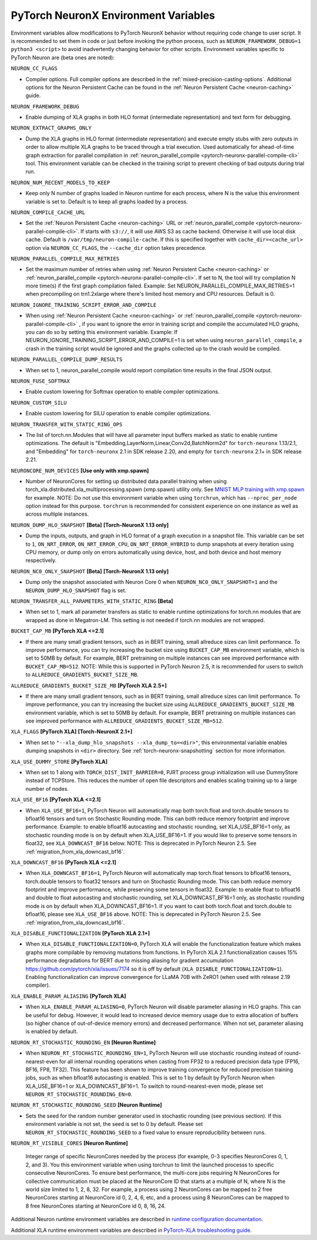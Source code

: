 .. _pytorch-neuronx-envvars:

PyTorch NeuronX Environment Variables
======================================

Environment variables allow modifications to PyTorch NeuronX behavior
without requiring code change to user script. It is recommended to set
them in code or just before invoking the python process, such as
``NEURON_FRAMEWORK_DEBUG=1 python3 <script>`` to avoid inadvertently
changing behavior for other scripts. Environment variables specific to
PyTorch Neuron are (beta ones are noted):

``NEURON_CC_FLAGS``

-  Compiler options. Full compiler options are described in the :ref:`mixed-precision-casting-options`.
   Additional options for the Neuron
   Persistent Cache can be found in the :ref:`Neuron Persistent Cache <neuron-caching>` guide.

``NEURON_FRAMEWORK_DEBUG``

-  Enable dumping of XLA graphs in both HLO format (intermediate representation) and text form for debugging.

``NEURON_EXTRACT_GRAPHS_ONLY``

-  Dump the XLA graphs in HLO format (intermediate representation) and execute empty stubs with zero outputs
   in order to allow multiple XLA graphs to be traced through a trial execution.
   Used automatically for ahead-of-time
   graph extraction for parallel compilation in :ref:`neuron_parallel_compile <pytorch-neuronx-parallel-compile-cli>`
   tool. This environment variable can be checked in the training script
   to prevent checking of bad outputs during trial run.

``NEURON_NUM_RECENT_MODELS_TO_KEEP`` 

-  Keep only N number of graphs loaded in Neuron runtime for each
   process, where N is the value this environment variable is set to.
   Default is to keep all graphs loaded by a process.

``NEURON_COMPILE_CACHE_URL``

-  Set the :ref:`Neuron Persistent Cache <neuron-caching>` URL or :ref:`neuron_parallel_compile <pytorch-neuronx-parallel-compile-cli>`.
   If starts with ``s3://``, it will use AWS S3 as cache backend. Otherwise it will use
   local disk cache. Default is ``/var/tmp/neuron-compile-cache``.
   If this is specified together with ``cache_dir=<cache_url>`` option via ``NEURON_CC_FLAGS``, the ``--cache_dir`` option takes precedence.

``NEURON_PARALLEL_COMPILE_MAX_RETRIES``

-  Set the maximum number of retries when using :ref:`Neuron Persistent Cache <neuron-caching>` or :ref:`neuron_parallel_compile <pytorch-neuronx-parallel-compile-cli>`.
   If set to N, the tool will try compilation N more time(s) if the first graph compilation failed.
   Example: Set NEURON_PARALLEL_COMPILE_MAX_RETRIES=1 when precompiling on 
   trn1.2xlarge where there's limited host memory and CPU resources.
   Default is 0.

``NEURON_IGNORE_TRAINING_SCRIPT_ERROR_AND_COMPILE`` 

- When using :ref:`Neuron Persistent Cache <neuron-caching>` or :ref:`neuron_parallel_compile <pytorch-neuronx-parallel-compile-cli>` , if you want to ignore the error in training script
  and compile the accumulated HLO graphs, you can do so by setting this environment variable.
  Example: If NEURON_IGNORE_TRAINING_SCRIPT_ERROR_AND_COMPILE=1 is set when using ``neuron_parallel_compile``,
  a crash in the training script would be ignored and the graphs collected up to the crash would be
  compiled.

``NEURON_PARALLEL_COMPILE_DUMP_RESULTS``

- When set to 1, neuron_parallel_compile would report compilation time results in the final JSON output.

``NEURON_FUSE_SOFTMAX``

- Enable custom lowering for Softmax operation to enable compiler optimizations.

``NEURON_CUSTOM_SILU``

- Enable custom lowering for SILU operation to enable compiler optimizations.

``NEURON_TRANSFER_WITH_STATIC_RING_OPS``

- The list of torch.nn.Modules that will have all parameter input buffers marked as static to enable runtime optimizations. The default is "Embedding,LayerNorm,Linear,Conv2d,BatchNorm2d" for ``torch-neuronx`` 1.13/2.1, and "Embedding" for ``torch-neuronx`` 2.1 in SDK release 2.20, and empty for ``torch-neuronx`` 2.1+ in SDK release 2.21.

``NEURONCORE_NUM_DEVICES`` **[Use only with xmp.spawn]**

-  Number of NeuronCores for setting up distributed data parallel training
   when using torch_xla.distributed.xla_multiprocessing.spawn (xmp.spawn) utility only. See `MNIST MLP training with xmp.spawn <https://github.com/aws-neuron/aws-neuron-samples/blob/master/torch-neuronx/training/mnist_mlp/train_xmp.py>`__ for example.
   NOTE: Do not use this environment variable when using ``torchrun``, which has ``--nproc_per_node`` option instead for this purpose. ``torchrun`` is recommended for consistent experience on one instance as well as across multiple instances.

``NEURON_DUMP_HLO_SNAPSHOT`` **[Beta]** **[Torch-NeuronX 1.13 only]**

- Dump the inputs, outputs, and graph in HLO format of a graph execution in a snapshot file. This
  variable can be set to ``1``, ``ON_NRT_ERROR``, ``ON_NRT_ERROR_CPU``, ``ON_NRT_ERROR_HYBRID`` to
  dump snapshots at every iteration using CPU memory, or dump only on errors automatically using
  device, host, and both device and host memory respectively.

``NEURON_NC0_ONLY_SNAPSHOT`` **[Beta]** **[Torch-NeuronX 1.13 only]**

- Dump only the snapshot associated with Neuron Core 0 when ``NEURON_NC0_ONLY_SNAPSHOT=1`` and 
  the ``NEURON_DUMP_HLO_SNAPSHOT`` flag is set.

``NEURON_TRANSFER_ALL_PARAMETERS_WITH_STATIC_RING`` **[Beta]**

- When set to 1, mark all parameter transfers as static to enable runtime optimizations for torch.nn modules that are wrapped as done in Megatron-LM. This setting is not needed if torch.nn modules are not wrapped.

``BUCKET_CAP_MB`` **[PyTorch XLA <=2.1]**

- If there are many small gradient tensors, such as in BERT training, small allreduce sizes can limit performance. To improve performance, you can try increasing the bucket size using ``BUCKET_CAP_MB`` environment variable, which is set to 50MB by default. For example, BERT pretraining on multiple instances can see improved performance with ``BUCKET_CAP_MB=512``. NOTE: While this is supported in PyTorch Neuron 2.5, it is recommended for users to switch to ``ALLREDUCE_GRADIENTS_BUCKET_SIZE_MB``.

``ALLREDUCE_GRADIENTS_BUCKET_SIZE_MB`` **[PyTorch XLA 2.5+]**

- If there are many small gradient tensors, such as in BERT training, small allreduce sizes can limit performance. To improve performance, you can try increasing the bucket size using ``ALLREDUCE_GRADIENTS_BUCKET_SIZE_MB`` environment variable, which is set to 50MB by default. For example, BERT pretraining on multiple instances can see improved performance with ``ALLREDUCE_GRADIENTS_BUCKET_SIZE_MB=512``.


``XLA_FLAGS`` **[PyTorch XLA]** **[Torch-NeuronX 2.1+]**

- When set to ``"--xla_dump_hlo_snapshots --xla_dump_to=<dir>"``, this environmental variable enables dumping snapshots in ``<dir>`` directory. See :ref:`torch-neuronx-snapshotting` section for more information.

``XLA_USE_DUMMY_STORE`` **[PyTorch XLA]**

- When set to 1 along with ``TORCH_DIST_INIT_BARRIER=0``, PJRT process group initialization will use DummyStore instead of TCPStore. This reduces the number of open file descriptors and enables scaling training up to a large number of nodes.

``XLA_USE_BF16`` **[PyTorch XLA <=2.1]**

- When ``XLA_USE_BF16=1``, PyTorch Neuron will automatically map both torch.float and torch.double tensors
  to bfloat16 tensors and turn on Stochastic Rounding mode. This can both reduce memory footprint and improve performance.
  Example: to enable bfloat16 autocasting and stochastic rounding, set XLA_USE_BF16=1 only, as
  stochastic rounding mode is on by default when XLA_USE_BF16=1. If you would like to preserve some tensors in float32, see ``XLA_DOWNCAST_BF16`` below. NOTE: This is deprecated in PyTorch Neuron 2.5. See :ref:`migration_from_xla_downcast_bf16`.


``XLA_DOWNCAST_BF16`` **[PyTorch XLA <=2.1]**

- When ``XLA_DOWNCAST_BF16=1``, PyTorch Neuron will automatically map torch.float tensors to bfloat16 tensors, torch.double tensors
  to float32 tensors and turn on Stochastic Rounding mode. This can both reduce memory footprint and improve performance, while preserving some tensors in float32.
  Example: to enable float to bfloat16 and double to float autocasting and stochastic rounding, set XLA_DOWNCAST_BF16=1 only, as
  stochastic rounding mode is on by default when XLA_DOWNCAST_BF16=1. If you want to cast both torch.float and torch.double to bfloat16, please see ``XLA_USE_BF16`` above. NOTE: This is deprecated in PyTorch Neuron 2.5. See :ref:`migration_from_xla_downcast_bf16`.

``XLA_DISABLE_FUNCTIONALIZATION`` **[PyTorch XLA 2.1+]**

- When ``XLA_DISABLE_FUNCTIONALIZATION=0``, PyTorch XLA will enable the functionalization feature which makes graphs more compilable by removing mutations from functions. In PyTorch XLA 2.1 functionalization causes 15% performance degradations for BERT due to missing aliasing for gradient accumulation https://github.com/pytorch/xla/issues/7174 so it is off by default (``XLA_DISABLE_FUNCTIONALIZATION=1``). Enabling functionalization can improve convergence for LLaMA 70B with ZeRO1 (when used with release 2.19 compiler).


``XLA_ENABLE_PARAM_ALIASING`` **[PyTorch XLA]**

- When ``XLA_ENABLE_PARAM_ALIASING=0``, PyTorch Neuron will disable parameter aliasing in HLO graphs. This can be useful for debug. However, it would lead to increased device memory usage due to extra allocation of buffers (so higher chance of out-of-device memory errors) and decreased performance. When not set, parameter aliasing is enabled by default.

``NEURON_RT_STOCHASTIC_ROUNDING_EN`` **[Neuron Runtime]**

- When ``NEURON_RT_STOCHASTIC_ROUNDING_EN=1``, PyTorch Neuron will use stochastic rounding instead of
  round-nearest-even for all internal rounding operations when casting from FP32 to a reduced precision data type (FP16, BF16, FP8, TF32).
  This feature has been shown to improve
  training convergence for reduced precision training jobs, such as when bfloat16 autocasting is
  enabled. This is set to 1 by default by PyTorch Neuron when XLA_USE_BF16=1 or XLA_DOWNCAST_BF16=1. To switch to round-nearest-even mode, please set ``NEURON_RT_STOCHASTIC_ROUNDING_EN=0``.

``NEURON_RT_STOCHASTIC_ROUNDING_SEED`` **[Neuron Runtime]**

- Sets the seed for the
  random number generator used in stochastic rounding (see previous section). If this environment variable is not set, the seed is set to 0 by default. Please set ``NEURON_RT_STOCHASTIC_ROUNDING_SEED`` to a fixed value to ensure reproducibility between runs.

``NEURON_RT_VISIBLE_CORES`` **[Neuron Runtime]**

  Integer range of specific NeuronCores needed by the process (for example, 0-3 specifies NeuronCores 0, 1, 2, and 3).
  You this environment variable when using torchrun to limit the launched processs to specific consecutive NeuronCores. To ensure best performance, the multi-core jobs requiring N NeuronCores for collective communication must be placed at the NeuronCore ID that starts at a multiple of N, where N is the world size limited to 1, 2, 8, 32. For example, a process using 2 NeuronCores can be mapped to 2 free NeuronCores starting at NeuronCore id 0, 2, 4, 6, etc, and a process using 8 NeuronCores can be mapped to 8 free NeuronCores starting at NeuronCore id 0, 8, 16, 24.

Additional Neuron runtime environment variables are described in `runtime
configuration
documentation <https://awsdocs-neuron.readthedocs-hosted.com/en/latest/neuron-guide/neuron-runtime/nrt-configurable-parameters.html>`__.

Additional XLA runtime environment variables are described in `PyTorch-XLA troubleshooting guide
<https://github.com/pytorch/xla/blob/v1.10.0/TROUBLESHOOTING.md#user-content-environment-variables>`__.
